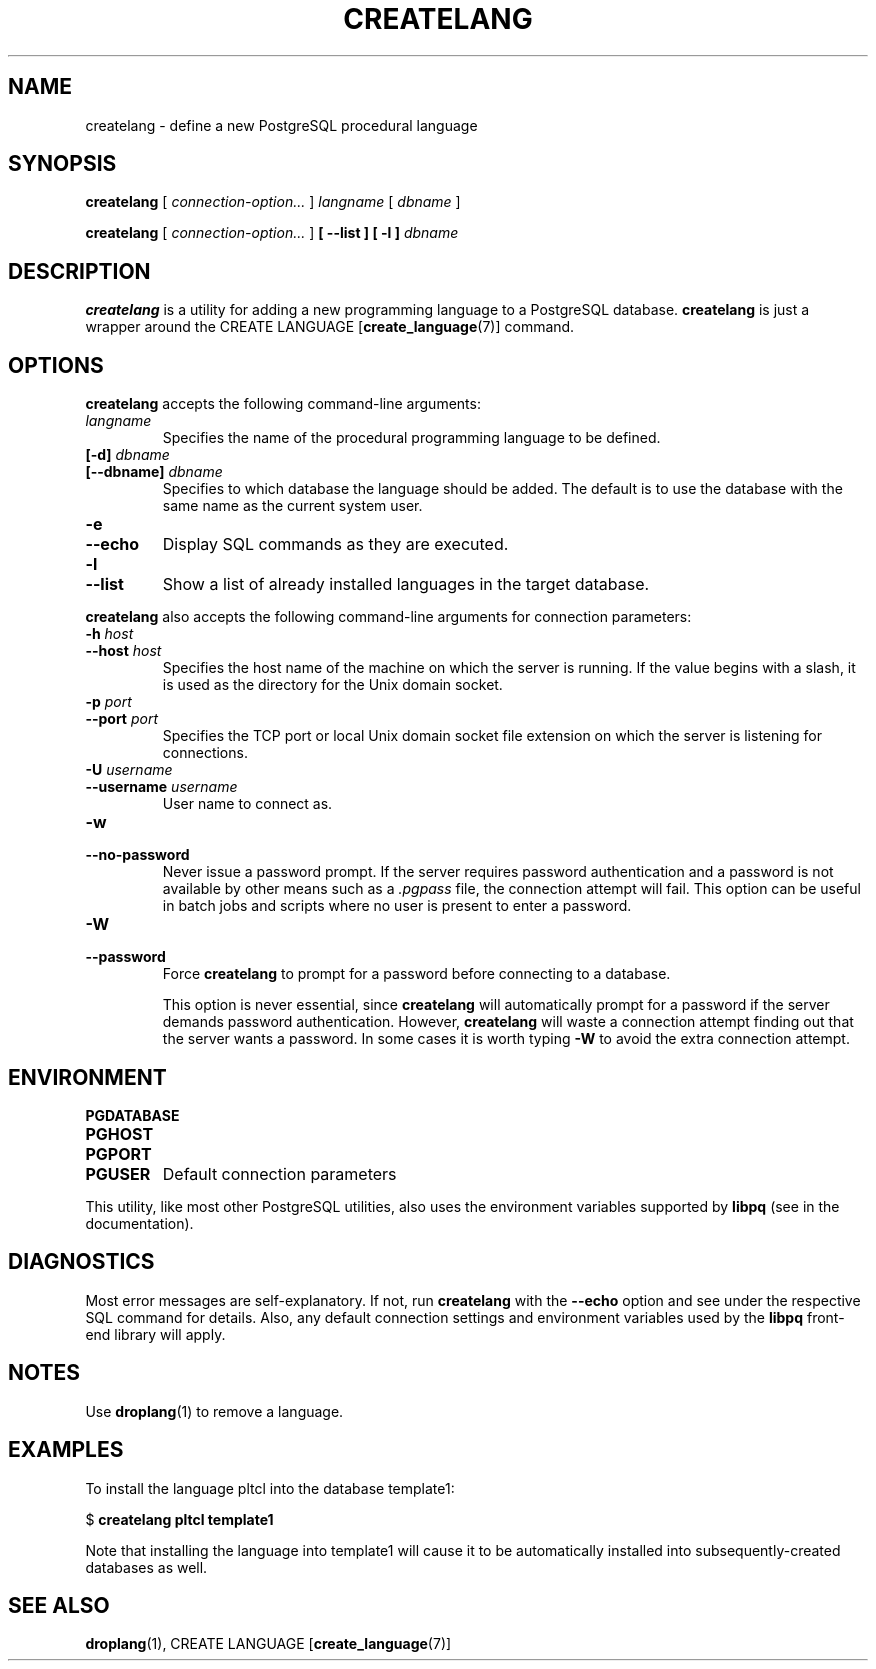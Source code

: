 .\\" auto-generated by docbook2man-spec $Revision: 1.1.1.1 $
.TH "CREATELANG" "1" "2009-06-27" "Application" "PostgreSQL Client Applications"
.SH NAME
createlang \- define a new PostgreSQL procedural language

.SH SYNOPSIS
.sp
\fBcreatelang\fR [ \fB\fIconnection-option\fB\fR\fI...\fR ]  \fB\fIlangname\fB\fR [ \fB\fIdbname\fB\fR ] 

\fBcreatelang\fR [ \fB\fIconnection-option\fB\fR\fI...\fR ]  \fB [ --list ]  [ -l ] \fR \fB\fIdbname\fB\fR
.SH "DESCRIPTION"
.PP
\fBcreatelang\fR is a utility for adding a new 
programming language to a PostgreSQL database.
\fBcreatelang\fR is just a wrapper around the
CREATE LANGUAGE [\fBcreate_language\fR(7)]
command.
.SH "OPTIONS"
.PP
\fBcreatelang\fR accepts the following command-line arguments:
.TP
\fB\fIlangname\fB\fR
Specifies the name of the procedural programming language to be
defined.
.TP
\fB[-d] \fIdbname\fB\fR
.TP
\fB[--dbname] \fIdbname\fB\fR
Specifies to which database the language should be added.
The default is to use the database with the same name as the
current system user.
.TP
\fB-e\fR
.TP
\fB--echo\fR
Display SQL commands as they are executed.
.TP
\fB-l\fR
.TP
\fB--list\fR
Show a list of already installed languages in the target database.
.PP
.PP
\fBcreatelang\fR also accepts 
the following command-line arguments for connection parameters:
.TP
\fB-h \fIhost\fB\fR
.TP
\fB--host \fIhost\fB\fR
Specifies the host name of the machine on which the 
server
is running. If the value begins with a slash, it is used 
as the directory for the Unix domain socket.
.TP
\fB-p \fIport\fB\fR
.TP
\fB--port \fIport\fB\fR
Specifies the TCP port or local Unix domain socket file 
extension on which the server
is listening for connections.
.TP
\fB-U \fIusername\fB\fR
.TP
\fB--username \fIusername\fB\fR
User name to connect as.
.TP
\fB-w\fR
.TP
\fB--no-password\fR
Never issue a password prompt. If the server requires
password authentication and a password is not available by
other means such as a \fI.pgpass\fR file, the
connection attempt will fail. This option can be useful in
batch jobs and scripts where no user is present to enter a
password.
.TP
\fB-W\fR
.TP
\fB--password\fR
Force \fBcreatelang\fR to prompt for a
password before connecting to a database. 

This option is never essential, since
\fBcreatelang\fR will automatically prompt
for a password if the server demands password authentication.
However, \fBcreatelang\fR will waste a
connection attempt finding out that the server wants a password.
In some cases it is worth typing \fB-W\fR to avoid the extra
connection attempt.
.PP
.SH "ENVIRONMENT"
.TP
\fBPGDATABASE\fR
.TP
\fBPGHOST\fR
.TP
\fBPGPORT\fR
.TP
\fBPGUSER\fR
Default connection parameters
.PP
This utility, like most other PostgreSQL utilities,
also uses the environment variables supported by \fBlibpq\fR
(see in the documentation).
.PP
.SH "DIAGNOSTICS"
.PP
Most error messages are self-explanatory. If not, run
\fBcreatelang\fR with the \fB--echo\fR
option and see under the respective SQL command
for details. Also, any default connection settings and environment
variables used by the \fBlibpq\fR front-end
library will apply.
.SH "NOTES"
.PP
Use \fBdroplang\fR(1) to remove a language.
.SH "EXAMPLES"
.PP
To install the language pltcl into the database
template1:
.sp
.nf
$ \fBcreatelang pltcl template1\fR
.sp
.fi
Note that installing the language into template1
will cause it to be automatically installed into subsequently-created
databases as well.
.SH "SEE ALSO"
\fBdroplang\fR(1), CREATE LANGUAGE [\fBcreate_language\fR(7)]
